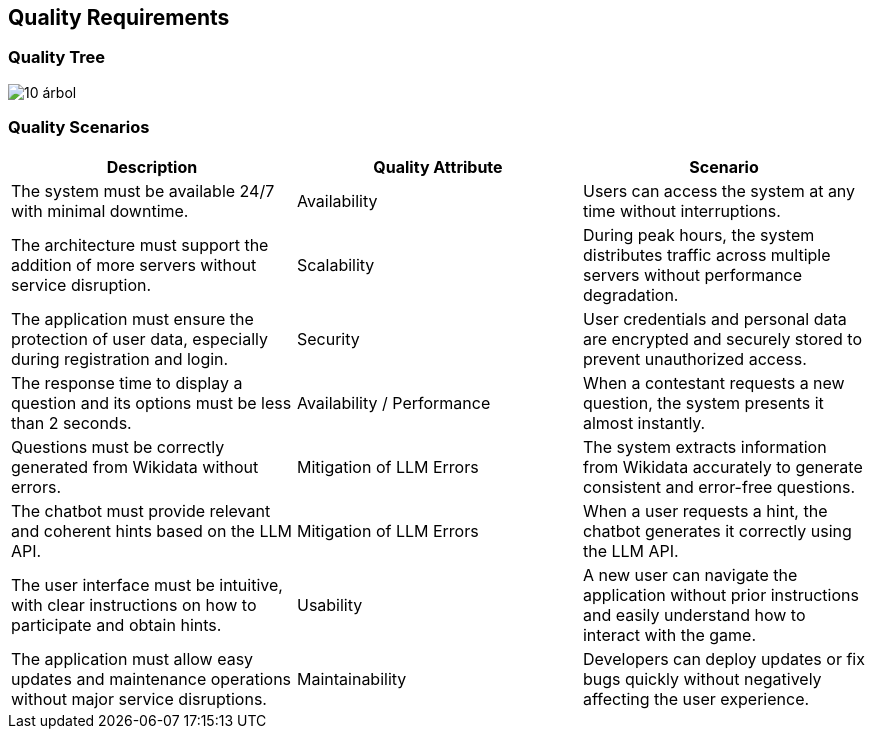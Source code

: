 ifndef::imagesdir[:imagesdir: ../images]

[[section-quality-scenarios]]
== Quality Requirements

=== Quality Tree

image::10-árbol.png[]


=== Quality Scenarios

[cols="3*", options="header"]
|=== 
| Description | Quality Attribute | Scenario | The system must be available 24/7 with minimal downtime. | Availability | Users can access the system at any time without interruptions. | The architecture must support the addition of more servers without service disruption. | Scalability | During peak hours, the system distributes traffic across multiple servers without performance degradation. | The application must ensure the protection of user data, especially during registration and login. | Security | User credentials and personal data are encrypted and securely stored to prevent unauthorized access. | The response time to display a question and its options must be less than 2 seconds. | Availability / Performance | When a contestant requests a new question, the system presents it almost instantly. | Questions must be correctly generated from Wikidata without errors. | Mitigation of LLM Errors | The system extracts information from Wikidata accurately to generate consistent and error-free questions. | The chatbot must provide relevant and coherent hints based on the LLM API. | Mitigation of LLM Errors | When a user requests a hint, the chatbot generates it correctly using the LLM API. | The user interface must be intuitive, with clear instructions on how to participate and obtain hints. | Usability | A new user can navigate the application without prior instructions and easily understand how to interact with the game. | The application must allow easy updates and maintenance operations without major service disruptions. | Maintainability | Developers can deploy updates or fix bugs quickly without negatively affecting the user experience. 
|===



